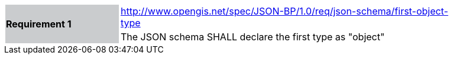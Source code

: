 [width="90%",cols="2,6"]
|===
.2+|*Requirement 1*{set:cellbgcolor:#CACCCE}
|http://www.opengis.net/spec/JSON-BP/1.0/req/json-schema/first-object-type
 {set:cellbgcolor:#FFFFFF} +
a|
The JSON schema SHALL declare the first type as "object"
|===
